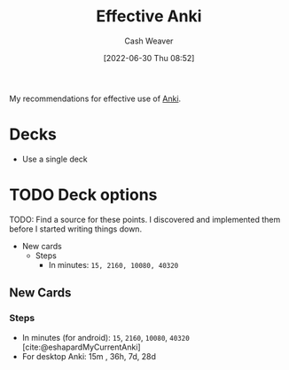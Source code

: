 :PROPERTIES:
:ID:       047c30fb-6d35-428f-a4d3-e4fd7497c621
:END:
#+title: Effective Anki
#+author: Cash Weaver
#+date: [2022-06-30 Thu 08:52]
#+filetags: :concept:

My recommendations for effective use of [[id:6472f018-ab80-4c73-b973-adb8417939db][Anki]].

* Decks

- Use a single deck

* TODO Deck options

TODO: Find a source for these points. I discovered and implemented them before I started writing things down.

- New cards
  - Steps
    - In minutes: =15, 2160, 10080, 40320=

** New Cards

*** Steps

- In minutes (for android): =15=, =2160=, =10080=, =40320= [cite:@eshapardMyCurrentAnki]
- For desktop Anki: 15m , 36h, 7d, 28d

#+print_bibliography:
* Anki :noexport:
:PROPERTIES:
:ANKI_DECK: Default
:END:


